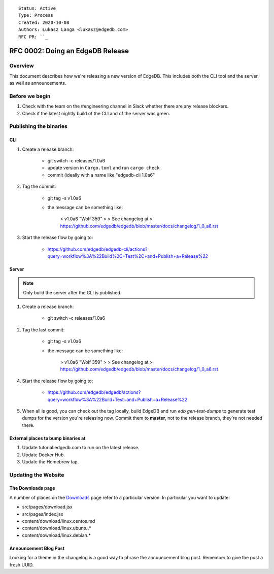 ::

    Status: Active
    Type: Process
    Created: 2020-10-08
    Authors: Łukasz Langa <lukasz@edgedb.com>
    RFC PR: ``_

=================================
RFC 0002: Doing an EdgeDB Release
=================================


Overview
========

This document describes how we're releasing a new version of EdgeDB.
This includes both the CLI tool and the server, as well as announcements.


Before we begin
===============

1. Check with the team on the #engineering channel in Slack whether there
   are any release blockers.

2. Check if the latest nightly build of the CLI and of the server was
   green.


Publishing the binaries
=======================

CLI
---

1. Create a release branch:

    - git switch -c releases/1.0a6

    - update version in ``Cargo.toml`` and run ``cargo check``

    - commit (ideally with a name like "edgedb-cli 1.0a6"

2. Tag the commit:

    - git tag -s v1.0a6

    - the message can be something like:

        > v1.0a6 "Wolf 359"
        >
        > See changelog at
        > https://github.com/edgedb/edgedb/blob/master/docs/changelog/1_0_a6.rst

3. Start the release flow by going to:

    - https://github.com/edgedb/edgedb-cli/actions?query=workflow%3A%22Build%2C+Test%2C+and+Publish+a+Release%22

Server
------

.. note::

    Only build the server after the CLI is published.

1. Create a release branch:

    - git switch -c releases/1.0a6

2. Tag the last commit:

    - git tag -s v1.0a6

    - the message can be something like:

        > v1.0a6 "Wolf 359"
        >
        > See changelog at
        > https://github.com/edgedb/edgedb/blob/master/docs/changelog/1_0_a6.rst

4. Start the release flow by going to:

    - https://github.com/edgedb/edgedb/actions?query=workflow%3A%22Build+Test+and+Publish+a+Release%22

5. When all is good, you can check out the tag locally, build EdgeDB
   and run `edb gen-test-dumps` to generate test dumps for the version
   you're releasing now.  Commit them to **master**, not to the release
   branch, they're not needed there.


External places to bump binaries at
-----------------------------------

.. this needs more explanation

1. Update tutorial.edgedb.com to run on the latest release.

2. Update Docker Hub.

3. Update the Homebrew tap.


Updating the Website
====================

The Downloads page
------------------

A number of places on the `Downloads <downloads_>`_ page refer to
a particular version. In particular you want to update:

* src/pages/download.jsx
* src/pages/index.jsx
* content/download/linux.centos.md
* content/download/linux.ubuntu.*
* content/download/linux.debian.*

Announcement Blog Post
----------------------

Looking for a theme in the changelog is a good way to phrase the
announcement blog post.  Remember to give the post a fresh UUID.


.. _downloads: https://edgedb.com/download
